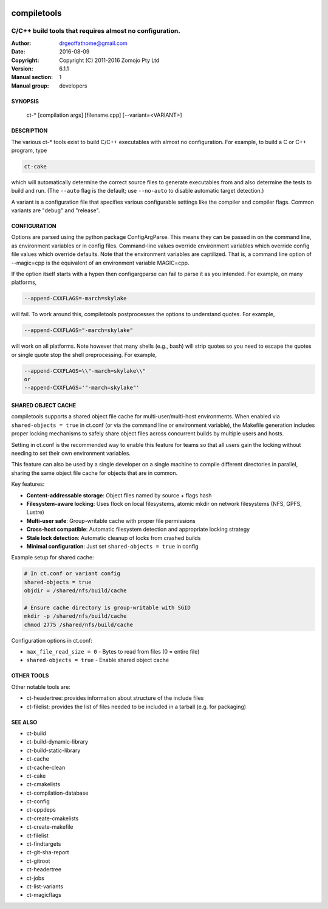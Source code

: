 .. image:: https://github.com/DrGeoff/compiletools/actions/workflows/main.yml/badge.svg
    :target: https://github.com/DrGeoff/compiletools/actions

============
compiletools
============

--------------------------------------------------------
C/C++ build tools that requires almost no configuration.
--------------------------------------------------------

:Author: drgeoffathome@gmail.com
:Date:   2016-08-09
:Copyright: Copyright (C) 2011-2016 Zomojo Pty Ltd
:Version: 6.1.1
:Manual section: 1
:Manual group: developers

SYNOPSIS
========
    ct-* [compilation args] [filename.cpp] [--variant=<VARIANT>]

DESCRIPTION
===========
The various ct-* tools exist to build C/C++ executables with almost no
configuration. For example, to build a C or C++ program, type

.. code-block:: bash

    ct-cake

which will automatically determine the correct source files to generate executables
from and also determine the tests to build and run. (The ``--auto`` flag is the
default; use ``--no-auto`` to disable automatic target detection.)

A variant is a configuration file that specifies various configurable settings
like the compiler and compiler flags. Common variants are "debug" and "release".

CONFIGURATION
=============
Options are parsed using the python package ConfigArgParse.  This means they can be passed
in on the command line, as environment variables or in config files.
Command-line values override environment variables which override config file 
values which override defaults. Note that the environment variables are 
captilized. That is, a command line option of --magic=cpp is the equivalent of 
an environment variable MAGIC=cpp.

If the option itself starts with a hypen then configargparse can fail to parse 
it as you intended. For example, on many platforms,

.. code-block:: bash

    --append-CXXFLAGS=-march=skylake

will fail. To work around this, compiletools postprocesses the options to 
understand quotes. For example,

.. code-block:: bash

    --append-CXXFLAGS="-march=skylake" 

will work on all platforms.  Note however that many shells (e.g., bash) will strip 
quotes so you need to escape the quotes or single quote stop the shell preprocessing. 
For example,

.. code-block:: bash

    --append-CXXFLAGS=\\"-march=skylake\\"  
    or 
    --append-CXXFLAGS='"-march=skylake"'

SHARED OBJECT CACHE
===================
compiletools supports a shared object file cache for multi-user/multi-host
environments. When enabled via ``shared-objects = true`` in ct.conf 
(or via the command line or environment variable), the Makefile
generation includes proper locking mechanisms to safely share object files across
concurrent builds by multiple users and hosts. 

Setting in ct.conf is the recommended way to enable this feature for teams so that 
all users gain the locking without needing to set their own environment variables. 

This feature can also be used by a single developer on a single machine to compile 
different directories in parallel, sharing the same object file cache for objects 
that are in common.

Key features:

* **Content-addressable storage**: Object files named by source + flags hash
* **Filesystem-aware locking**: Uses flock on local filesystems, atomic mkdir on network filesystems (NFS, GPFS, Lustre)
* **Multi-user safe**: Group-writable cache with proper file permissions
* **Cross-host compatible**: Automatic filesystem detection and appropriate locking strategy
* **Stale lock detection**: Automatic cleanup of locks from crashed builds
* **Minimal configuration**: Just set ``shared-objects = true`` in config

Example setup for shared cache:

.. code-block:: bash

    # In ct.conf or variant config
    shared-objects = true
    objdir = /shared/nfs/build/cache

    # Ensure cache directory is group-writable with SGID
    mkdir -p /shared/nfs/build/cache
    chmod 2775 /shared/nfs/build/cache

Configuration options in ct.conf:

* ``max_file_read_size = 0`` - Bytes to read from files (0 = entire file)
* ``shared-objects = true`` - Enable shared object cache

OTHER TOOLS
===========
Other notable tools are:

* ct-headertree: provides information about structure of the include files
* ct-filelist: provides the list of files needed to be included in a tarball (e.g. for packaging)

SEE ALSO
========
* ct-build
* ct-build-dynamic-library
* ct-build-static-library
* ct-cache
* ct-cache-clean
* ct-cake
* ct-cmakelists
* ct-compilation-database
* ct-config
* ct-cppdeps
* ct-create-cmakelists
* ct-create-makefile
* ct-filelist
* ct-findtargets
* ct-git-sha-report
* ct-gitroot
* ct-headertree
* ct-jobs
* ct-list-variants
* ct-magicflags
